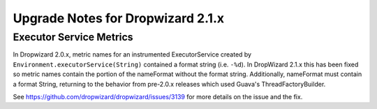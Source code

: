 .. _upgrade-notes-dropwizard-2_1_x:

##################################
Upgrade Notes for Dropwizard 2.1.x
##################################

Executor Service Metrics
========================

In Dropwizard 2.0.x, metric names for an instrumented ExecutorService
created by ``Environment.executorService(String)`` contained a format
string (i.e. ``-%d``). In DropWizard 2.1.x this has been fixed so
metric names contain the portion of the nameFormat without the
format string. Additionally, nameFormat must contain a format
String, returning to the behavior from pre-2.0.x releases which
used Guava's ThreadFactoryBuilder.

See https://github.com/dropwizard/dropwizard/issues/3139 for more
details on the issue and the fix.
